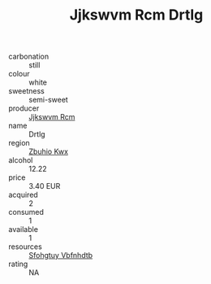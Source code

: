 :PROPERTIES:
:ID:                     e611400f-63cc-42bb-b718-346d2f900a0d
:END:
#+TITLE: Jjkswvm Rcm Drtlg 

- carbonation :: still
- colour :: white
- sweetness :: semi-sweet
- producer :: [[id:f56d1c8d-34f6-4471-99e0-b868e6e4169f][Jjkswvm Rcm]]
- name :: Drtlg
- region :: [[id:36bcf6d4-1d5c-43f6-ac15-3e8f6327b9c4][Zbuhio Kwx]]
- alcohol :: 12.22
- price :: 3.40 EUR
- acquired :: 2
- consumed :: 1
- available :: 1
- resources :: [[id:6769ee45-84cb-4124-af2a-3cc72c2a7a25][Sfohgtuy Vbfnhdtb]]
- rating :: NA


